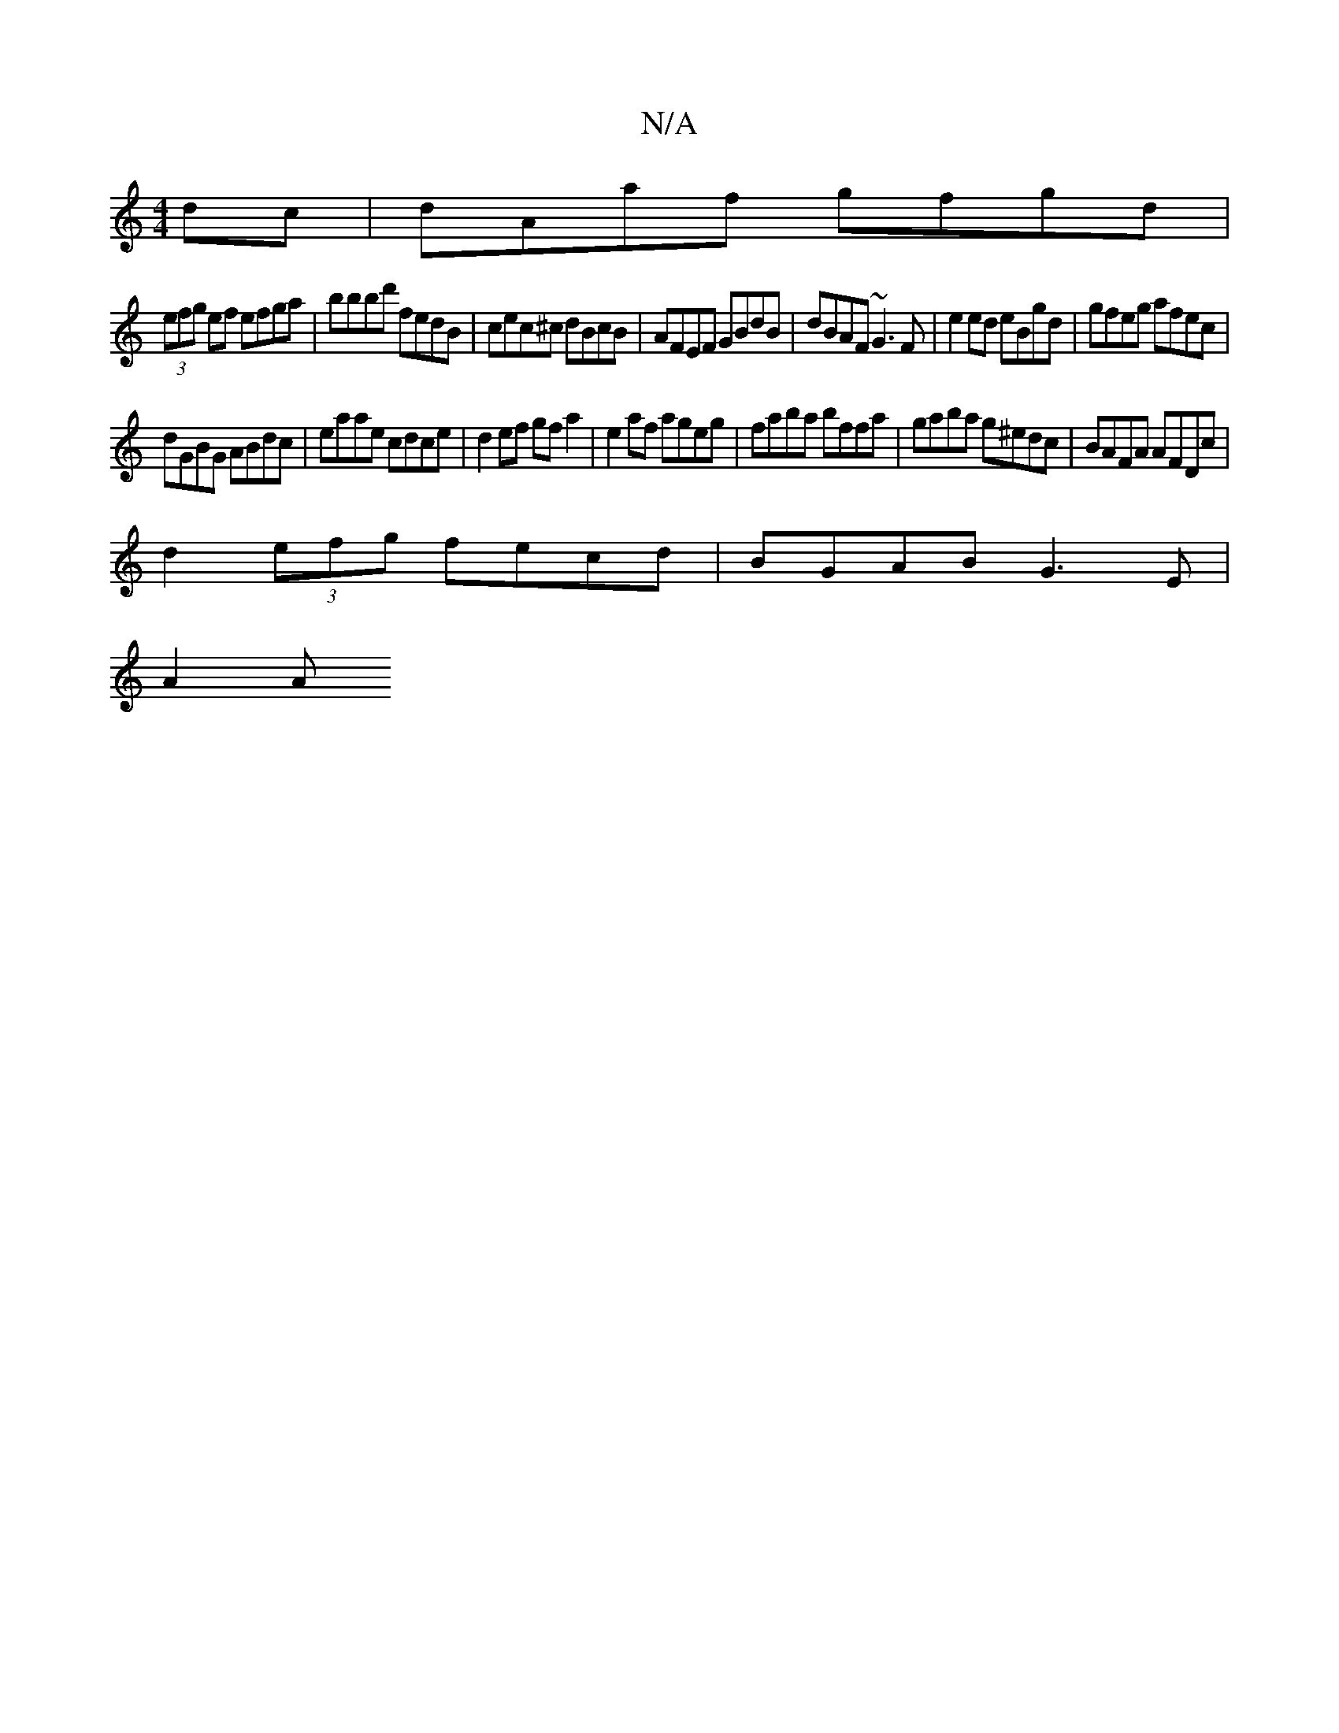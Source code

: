 X:1
T:N/A
M:4/4
R:N/A
K:Cmajor
dc|dAaf gfgd|
(3efg ef efga| bbbd' fedB|cec^c dBcB|AFEF GBdB|dBAF ~G3F|e2ed eBgd|gfeg afec|
dGBG ABdc|eaae cdce|d2 ef gf a2|e2af ageg|faba bffa|gaba g^edc|BAFA AFDc|
d2 (3efg fecd | BGAB G3 E |
A2 (3A